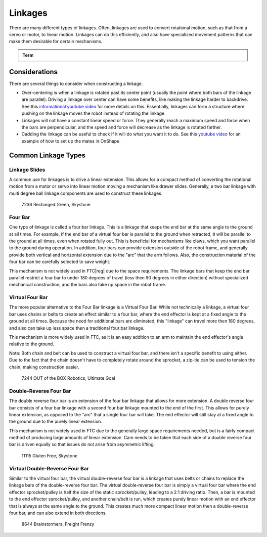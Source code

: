 Linkages
========

There are many different types of linkages. Often, linkages are used to convert rotational motion, such as that from a servo or motor, to linear motion. Linkages can do this efficiently, and also have specialized movement patterns that can make them desirable for certain mechanisms.

.. admonition:: Term

   .. glossary::

      Linkage
         A system of solid links or bars connected to two or more other links by hinges, sliding joints, ball-and-socket joints, etc., so as to form a closed chain or a series of closed chains. Generally used to convert linear motion to rotational motion or vice versa.

Considerations
--------------

There are several things to consider when constructing a linkage.

- Over-centering is when a linkage is rotated past its center point (usually the point where both bars of the linkage are parallel). Driving a linkage over center can have some benefits, like making the linkage harder to backdrive. See this `informational youtube video <https://www.youtube.com/watch?v=I7iy8DCNmic>`_ for more details on this. Essentially, linkages can form a structure where pushing on the linkage moves the robot instead of rotating the linkage.
- Linkages will not have a constant linear speed or force. They generally reach a maximum speed and force when the bars are perpendicular, and the speed and force will decrease as the linkage is rotated farther.
- Cadding the linkage can be useful to check if it will do what you want it to do. See this `youtube video <https://www.youtube.com/watch?v=QsAC_seQHJY>`_ for an example of how to set up the mates in OnShape.

Common Linkage Types
--------------------

Linkage Slides
^^^^^^^^^^^^^^

A common use for linkages is to drive a linear extension. This allows for a compact method of converting the rotational motion from a motor or servo into linear motion moving a mechanism like drawer slides. Generally, a two bar linkage with multi degree ball linkage components are used to construct these linkages.

.. figure:: images/linkages/7236-linkage-slides.png
   :alt: A picture of a 7236 Recharged Green linkage driven slides

   7236 Recharged Green, Skystone


Four Bar
^^^^^^^^

One type of linkage is called a four bar linkage. This is a linkage that keeps the end bar at the same angle to the ground at all times. For example, if the end bar of a virtual four bar is parallel to the ground when retracted, it will be parallel to the ground at all times, even when rotated fully out. This is beneficial for mechanisms like claws, which you want parallel to the ground during operation. In addition, four bars can provide extension outside of the robot frame, and generally provide both vertical and horizontal extension due to the "arc" that the arm follows. Also, the construction material of the four bar can be carefully selected to save weight.

This mechanism is not widely used in FTC\ |reg| due to the space requirements. The linkage bars that keep the end bar parallel restrict a four bar to under 180 degrees of travel (less then 90 degrees in either direction) without specialized mechanical construction, and the bars also take up space in the robot frame.

.. dropdown:: CAD Example of Four Bar (Click to expand)

   .. raw:: html

      <script type="module" src="https://unpkg.com/@google/model-viewer/dist/model-viewer.min.js"></script>
      <model-viewer alt="goBILDA Four Bar" src="https://cdn.statically.io/gh/gamemanual0/3d-models/main/Linkages/FourBar.glb" ar ar-modes="webxr scene-viewer quick-look" autoplay seamless-poster shadow-intensity="1" camera-controls enable-pan style="width:100%; height:500px;overflow:auto; --poster-color: transparent"></model-viewer>

   `Click here to open this example in Onshape Cad, where you can click and drag parts to see how they move! <https://cad.onshape.com/documents/45549489f570f3694569a2df/w/85ff26b9fca4988ebc4df3b4/e/204f2654fb268fb556c1b7b1>`_.

.. image:: images/linkages/goBILDA-four-bar.png
   :alt: A picture of a goBILDA Four Bar

Virtual Four Bar
^^^^^^^^^^^^^^^^

The more popular alternative to the Four Bar linkage is a Virtual Four Bar. While not technically a linkage, a virtual four bar uses chains or belts to create an effect similar to a four bar, where the end effector is kept at a fixed angle to the ground at all times. Because the need for additional bars are eliminated, this "linkage" can travel more then 180 degrees, and also can take up less space then a traditional four bar linkage.

This mechanism is more widely used in FTC, as it is an easy addition to an arm to maintain the end effector's angle relative to the ground.

Note: Both chain and belt can be used to construct a virtual four bar, and there isn't a specific benefit to using either. Due to the fact that the chain doesn't have to completely rotate around the sprocket, a zip-tie can be used to tension the chain, making construction easier.

.. dropdown:: CAD Example of Virtual Four Bar (Click to expand)

   .. raw:: html

      <script type="module" src="https://unpkg.com/@google/model-viewer/dist/model-viewer.min.js"></script>
      <model-viewer alt="goBILDA COTS Virtual Four Bar" src="https://cdn.statically.io/gh/gamemanual0/3d-models/main/Linkages/V4B.glb" ar ar-modes="webxr scene-viewer quick-look" autoplay seamless-poster shadow-intensity="1" camera-controls enable-pan style="width:100%; height:500px;overflow:auto; --poster-color: transparent"></model-viewer>

   `Click here to open this example in Onshape Cad, where you can click and drag parts to see how they move! <https://cad.onshape.com/documents/45549489f570f3694569a2df/w/85ff26b9fca4988ebc4df3b4/e/62097ae7e6d154b9232d8957>`__.

.. figure:: images/linkages/7244-v4b.jpg
   :alt: 7244 OUT of the BOX Robotics Virtual Four Bar

   7244 OUT of the BOX Robotics, Ultimate Goal

Double-Reverse Four Bar
^^^^^^^^^^^^^^^^^^^^^^^

The double reverse four bar is an extension of the four bar linkage that allows for more extension. A double reverse four bar consists of a four bar linkage with a second four bar linkage mounted to the end of the first. This allows for purely linear extension, as opposed to the "arc" that a single four bar will take. The end effector will still stay at a fixed angle to the ground due to the purely linear extension.

This mechanism is not widely used in FTC due to the generally large space requirements needed, but is a fairly compact method of producing large amounts of linear extension. Care needs to be taken that each side of a double reverse four bar is driven equally so that issues do not arise from asymmetric lifting.

.. figure:: images/linkages/11115-dr4b.jpg
   :alt: 11115 Gluten Free Double Reverse Four Bar

   11115 Gluten Free, Skystone

Virtual Double-Reverse Four Bar
^^^^^^^^^^^^^^^^^^^^^^^^^^^^^^^

Similar to the virtual four bar, the virtual double-reverse four bar is a linkage that uses belts or chains to replace the linkage bars of the double-reverse four bar. The virtual double-reverse four bar is simply a virtual four bar where the end effector sprocket/pulley is half the size of the static sprocket/pulley, leading to a 2:1 driving ratio. Then, a bar is mounted to the end effector sprocket/pulley, and another chain/belt is run, which creates purely linear motion with an end effector that is always at the same angle to the ground. This creates much more compact linear motion then a double-reverse four bar, and can also extend in both directions.

.. figure:: images/linkages/8644-vdr4b.png
   :alt: 8644 Brainstormers Virtual Double Reverse Four Bar

   8644 Brainstormers, Freight Frenzy
